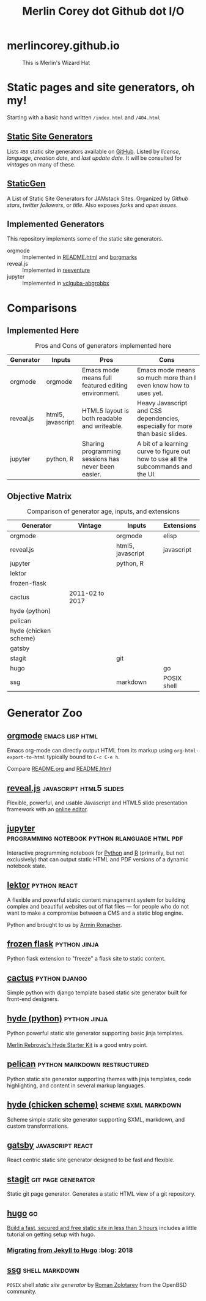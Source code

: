 #+TITLE: Merlin Corey dot Github dot I/O
* merlincorey.github.io

  #+CAPTION: This is Merlin's Wizard Hat
  #+NAME:   fig:MERLIN-HAT
  [[./images/merlin-wizard-hat.jpg]]

* Static pages and site generators, oh my!
  Starting with a basic hand written =/index.html= and =/404.html=
** [[https://staticsitegenerators.net/][Static Site Generators]]
   Lists =459= static site generators available on [[https://github.com][GitHub]].
   Listed by /license/, /language/, /creation date/, and /last update date/.
   It will be consulted for /vintages/ on many of these.
** [[https://www.staticgen.com/][StaticGen]]
   A List of Static Site Generators for JAMstack Sites.
   Organized by /Github stars/, /twitter followers/, or /title/.
   Also exposes /forks/ and /open issues/.
** Implemented Generators

   This repository implements some of the static site generators.

   - orgmode :: Implemented in [[./README.html][README.html]] and [[./borgmarks/][borgmarks]]
   - reveal.js :: Implemented in [[./reeventure/][reeventure]]
   - jupyter :: Implemented in [[./vclguba-abgrobbx/][vclguba-abgrobbx]]

* Comparisons
** Implemented Here
#+CAPTION: Pros and Cons of generators implemented here
| Generator | Inputs            | Pros                                                | Cons                                                                               |
|-----------+-------------------+-----------------------------------------------------+------------------------------------------------------------------------------------|
| orgmode   | orgmode           | Emacs mode means full featured editing environment. | Emacs mode means so much more than I even know how to uses yet.                    |
| reveal.js | html5, javascript | HTML5 layout is both readable and writeable.        | Heavy Javascript and CSS dependencies, especially for more than basic slides.      |
| jupyter   | python, R         | Sharing programming sessions has never been easier. | A bit of a learning curve to figure out how to use all the subcommands and the UI. |
** Objective Matrix
#+CAPTION: Comparison of generator age, inputs, and extensions
| Generator             | Vintage         | Inputs            | Extensions  |
|-----------------------+-----------------+-------------------+-------------|
| orgmode               |                 | orgmode           | elisp       |
| reveal.js             |                 | html5, javascript | javascript  |
| jupyter               |                 | python, R         |             |
| lektor                |                 |                   |             |
| frozen-flask          |                 |                   |             |
| cactus                | 2011-02 to 2017 |                   |             |
| hyde (python)         |                 |                   |             |
| pelican               |                 |                   |             |
| hyde (chicken scheme) |                 |                   |             |
| gatsby                |                 |                   |             |
| stagit                |                 | git               |             |
| hugo                  |                 |                   | go          |
| ssg                   |                 | markdown          | POSIX shell |
* Generator Zoo
** [[http://orgmode.org/][orgmode]] 						    :emacs:lisp:html:

   Emacs org-mode can directly output HTML from its markup using =org-html-export-to-html= typically bound to =C-c C-e h=.

   Compare [[./README.org][README.org]] and [[./README.html][README.html]]

** [[http://lab.hakim.se/reveal-js/][reveal.js]] 					    :javascript:html5:slides:

   Flexible, powerful, and usable Javascript and HTML5 slide presentation framework with an [[https://slides.com/][online editor]].

** [[https://jupyter.org][jupyter]] :programming:notebook:python:rlanguage:html:pdf:

   Interactive programming notebook for [[https://www.python.org/][Python]] and [[https://www.r-project.org/][R]] (primarily, but not exclusively) that can output static HTML and PDF versions of a dynamic notebook state.

** [[https://www.getlektor.com/][lektor]] 						       :python:react:

   A flexible and powerful static content management system for building complex and beautiful websites out of flat files — for people who do not want to make a compromise between a CMS and a static blog engine.

   Python and brought to us by [[http://lucumr.pocoo.org/about/][Armin Ronacher]].

** [[http://pythonhosted.org/Frozen-Flask/][frozen flask]] 					       :python:jinja:

   Python flask extension to "freeze" a flask site to static content.

** [[https://github.com/eudicots/Cactus][cactus]] 						      :python:django:

   Simple python with django template based static site generator built for front-end designers.

** [[http://hyde.github.io/][hyde (python)]] 					       :python:jinja:

   Python powerful static site generator supporting basic jinja templates.

   [[http://merlin.rebrovic.net/hyde-starter-kit/first-steps.html][Merlin Rebrovic's Hyde Starter Kit]] is a good entry point.

** [[https://getpelican.com/][pelican]] 				       :python:markdown:restructured:

   Python static site generator supporting themes with jinja templates, code highlighting, and content in several markup languages.

** [[http://wiki.call-cc.org/eggref/4/hyde][hyde (chicken scheme)]] 			       :scheme:sxml:markdown:

   Scheme simple static site generator supporting SXML, markdown, and custom transformations.

** [[https://www.gatsbyjs.org/][gatsby]] :javascript:react:

   React centric static site generator designed to be fast and flexible.

** [[https://git.codemadness.org/stagit/file/README.html][stagit]] :git:page:generator:

   Static git page generator.  Generates a static HTML view of a git repository.

** [[https://gohugo.io/][hugo]] :go:
   [[https://fillmem.com/post/fast-secured-and-free-static-site/][Build a fast, secured and free static site in less than 3 hours]] includes a little tutorial on getting setup with hugo.
*** [[https://www.dannyguo.com/blog/migrating-from-jekyll-to-hugo/][Migrating from Jekyll to Hugo]] :blog::2018:
** [[https://www.romanzolotarev.com/ssg.html][ssg]] :shell:markdown:
   =POSIX= shell /static site generator/ by [[https://www.romanzolotarev.com/][Roman Zolotarev]] from the OpenBSD community.
